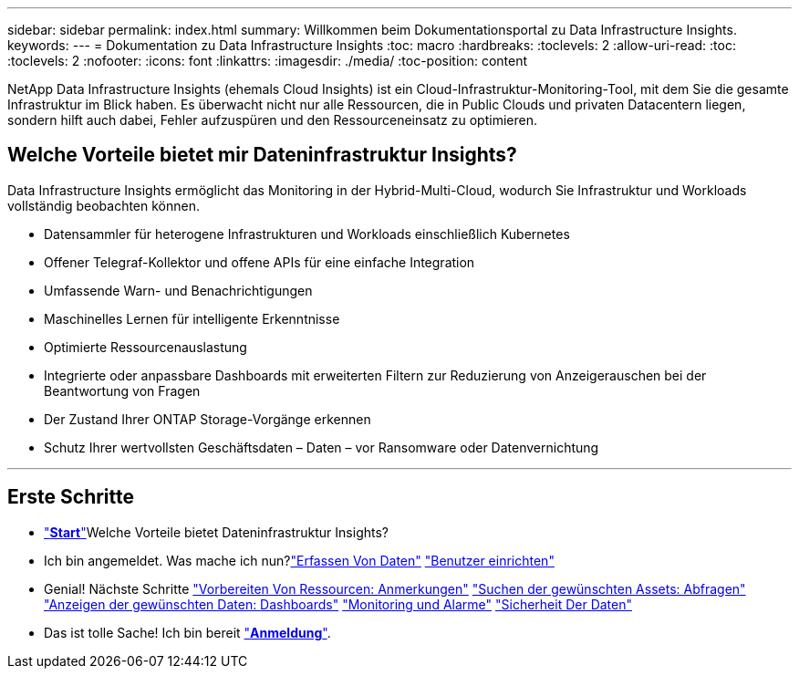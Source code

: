 ---
sidebar: sidebar 
permalink: index.html 
summary: Willkommen beim Dokumentationsportal zu Data Infrastructure Insights. 
keywords:  
---
= Dokumentation zu Data Infrastructure Insights
:toc: macro
:hardbreaks:
:toclevels: 2
:allow-uri-read: 
:toc: 
:toclevels: 2
:nofooter: 
:icons: font
:linkattrs: 
:imagesdir: ./media/
:toc-position: content


[role="lead"]
NetApp Data Infrastructure Insights (ehemals Cloud Insights) ist ein Cloud-Infrastruktur-Monitoring-Tool, mit dem Sie die gesamte Infrastruktur im Blick haben. Es überwacht nicht nur alle Ressourcen, die in Public Clouds und privaten Datacentern liegen, sondern hilft auch dabei, Fehler aufzuspüren und den Ressourceneinsatz zu optimieren.



== Welche Vorteile bietet mir Dateninfrastruktur Insights?

Data Infrastructure Insights ermöglicht das Monitoring in der Hybrid-Multi-Cloud, wodurch Sie Infrastruktur und Workloads vollständig beobachten können.

* Datensammler für heterogene Infrastrukturen und Workloads einschließlich Kubernetes
* Offener Telegraf-Kollektor und offene APIs für eine einfache Integration
* Umfassende Warn- und Benachrichtigungen
* Maschinelles Lernen für intelligente Erkenntnisse
* Optimierte Ressourcenauslastung
* Integrierte oder anpassbare Dashboards mit erweiterten Filtern zur Reduzierung von Anzeigerauschen bei der Beantwortung von Fragen
* Der Zustand Ihrer ONTAP Storage-Vorgänge erkennen 
* Schutz Ihrer wertvollsten Geschäftsdaten – Daten – vor Ransomware oder Datenvernichtung


'''


== Erste Schritte

* link:task_cloud_insights_onboarding_1.html["*Start*"]Welche Vorteile bietet Dateninfrastruktur Insights?
* Ich bin angemeldet. Was mache ich nun?link:task_getting_started_with_cloud_insights.html["Erfassen Von Daten"]
link:concept_user_roles.html["Benutzer einrichten"]
* Genial! Nächste Schritte
link:task_defining_annotations.html["Vorbereiten Von Ressourcen: Anmerkungen"]
link:concept_querying_assets.html["Suchen der gewünschten Assets: Abfragen"]
link:concept_dashboards_overview.html["Anzeigen der gewünschten Daten: Dashboards"]
link:task_create_monitor.html["Monitoring und Alarme"]
link:task_cs_getting_started.html["Sicherheit Der Daten"]
* Das ist tolle Sache! Ich bin bereit link:concept_subscribing_to_cloud_insights.html["*Anmeldung*"].

